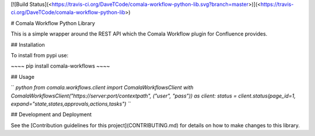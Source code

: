[![Build
Status](<https://travis-ci.org/DaveTCode/comala-workflow-python-lib.svg?branch=master>)](<https://travis-ci.org/DaveTCode/comala-workflow-python-lib>)

\# Comala Workflow Python Library

This is a simple wrapper around the REST API which the Comala Workflow
plugin for Confluence provides.

\#\# Installation

To install from pypi use:

\~\~\~\~ pip install comala-workflows \~\~\~\~

\#\# Usage

`` `python from comala.workflows.client import ComalaWorkflowsClient with ComalaWorkflowsClient("https://server:port/contextpath", ("user", "pass")) as client:     status = client.status(page_id=1, expand="state,states,approvals,actions,tasks") ``\`

\#\# Development and Deployment

See the [Contribution guidelines for this project](CONTRIBUTING.md) for
details on how to make changes to this library.


